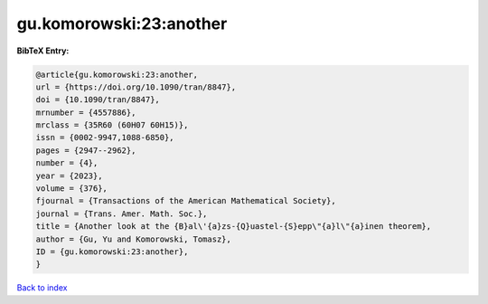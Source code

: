 gu.komorowski:23:another
========================

.. :cite:t:`gu.komorowski:23:another`

.. bibliography:: ../../All.bib

**BibTeX Entry:**

.. code-block:: bibtex

   @article{gu.komorowski:23:another,
   url = {https://doi.org/10.1090/tran/8847},
   doi = {10.1090/tran/8847},
   mrnumber = {4557886},
   mrclass = {35R60 (60H07 60H15)},
   issn = {0002-9947,1088-6850},
   pages = {2947--2962},
   number = {4},
   year = {2023},
   volume = {376},
   fjournal = {Transactions of the American Mathematical Society},
   journal = {Trans. Amer. Math. Soc.},
   title = {Another look at the {B}al\'{a}zs-{Q}uastel-{S}epp\"{a}l\"{a}inen theorem},
   author = {Gu, Yu and Komorowski, Tomasz},
   ID = {gu.komorowski:23:another},
   }

`Back to index <../index>`_
